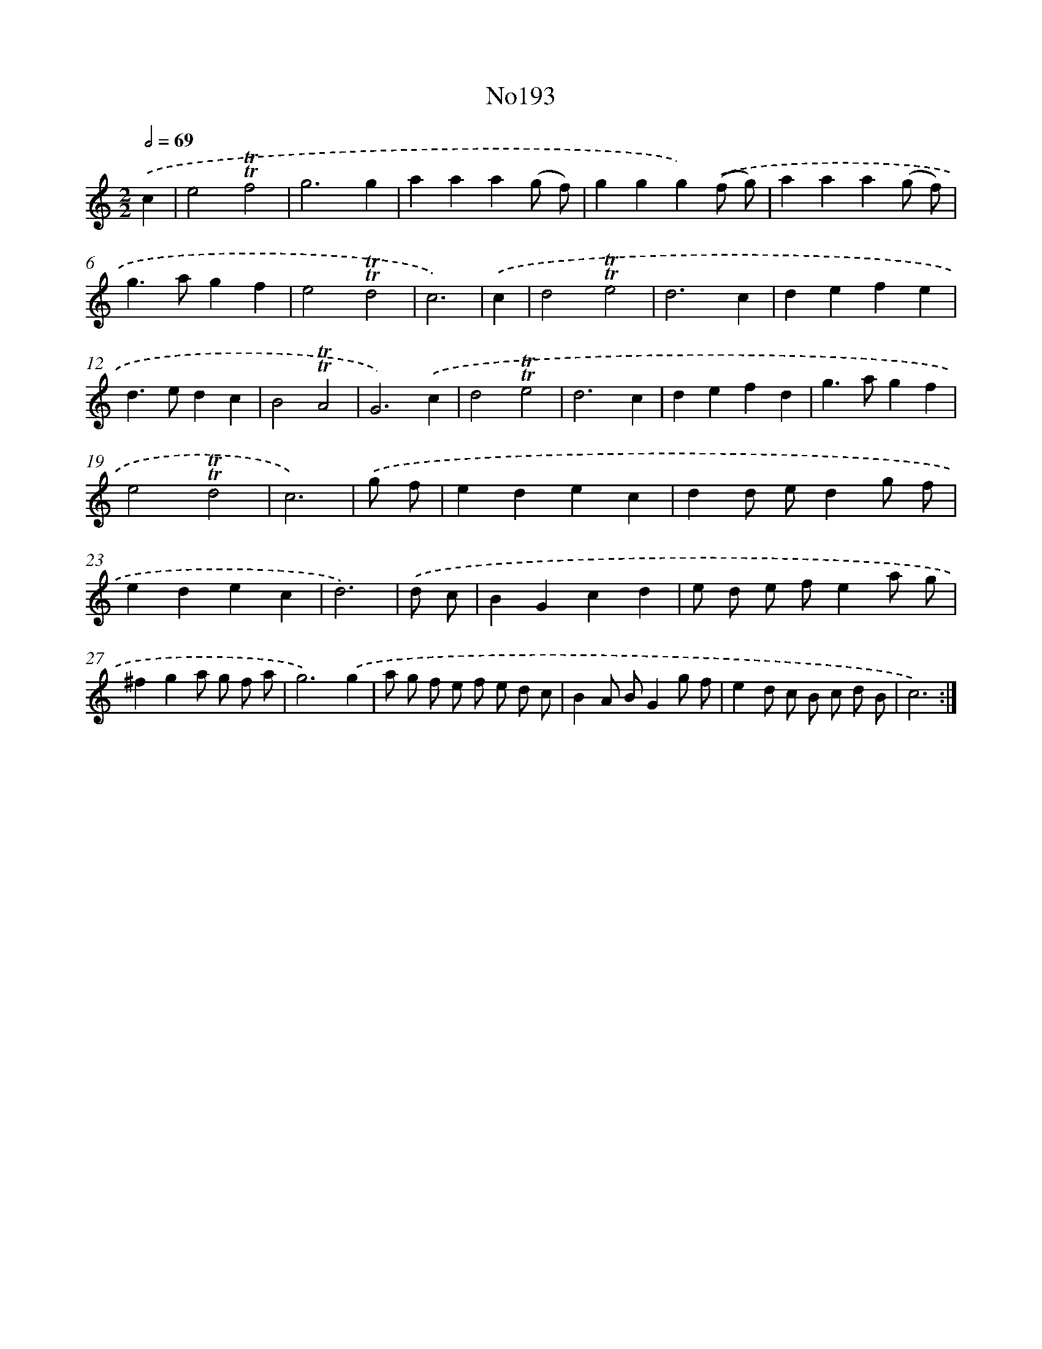 X: 12444
T: No193
%%abc-version 2.0
%%abcx-abcm2ps-target-version 5.9.1 (29 Sep 2008)
%%abc-creator hum2abc beta
%%abcx-conversion-date 2018/11/01 14:37:25
%%humdrum-veritas 1360145598
%%humdrum-veritas-data 1012171997
%%continueall 1
%%barnumbers 0
L: 1/4
M: 2/2
Q: 1/2=69
K: C clef=treble
.('c [I:setbarnb 1]|
e2!trill!!trill!f2 |
g3g |
aaa(g/ f/) |
ggg).('(f/ g/) |
aaa(g/ f/) |
g>agf |
e2!trill!!trill!d2 |
c3) |
.('c [I:setbarnb 9]|
d2!trill!!trill!e2 |
d3c |
defe |
d>edc |
B2!trill!!trill!A2 |
G3).('c |
d2!trill!!trill!e2 |
d3c |
defd |
g>agf |
e2!trill!!trill!d2 |
c3) |
.('g/ f/ [I:setbarnb 21]|
edec |
dd/ e/dg/ f/ |
edec |
d3) |
.('d/ c/ [I:setbarnb 25]|
BGcd |
e/ d/ e/ f/ea/ g/ |
^fga/ g/ f/ a/ |
g3).('g |
a/ g/ f/ e/ f/ e/ d/ c/ |
BA/ B/Gg/ f/ |
ed/ c/ B/ c/ d/ B/ |
c3) :|]
